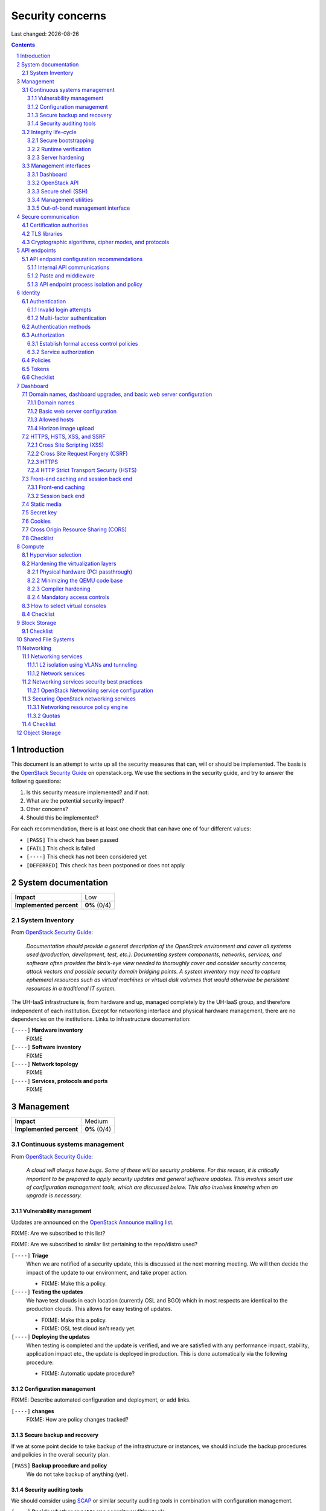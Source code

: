 .. |date| date::

======================
Security concerns
======================

Last changed: |date|

.. contents::
.. section-numbering::


Introduction
============

.. _OpenStack Security Guide: http://docs.openstack.org/security-guide/

This document is an attempt to write up all the security measures that
can, will or should be implemented. The basis is the `OpenStack
Security Guide`_ on openstack.org. We use the sections in the security
guide, and try to answer the following questions:

#. Is this security measure implemented? and if not:
#. What are the potential security impact?
#. Other concerns?
#. Should this be implemented?

For each recommendation, there is at least one check that can have one
of four different values:

* ``[PASS]`` This check has been passed
* ``[FAIL]`` This check is failed
* ``[----]`` This check has not been considered yet
* ``[DEFERRED]`` This check has been postponed or does not apply


System documentation
====================

+-------------------------+---------------------+
| **Impact**              | Low                 |
+-------------------------+---------------------+
| **Implemented percent** | **0%** (0/4)        |
+-------------------------+---------------------+

System Inventory
----------------

From `OpenStack Security Guide`_:

  *Documentation should provide a general description of the OpenStack
  environment and cover all systems used (production, development,
  test, etc.). Documenting system components, networks, services, and
  software often provides the bird’s-eye view needed to thoroughly
  cover and consider security concerns, attack vectors and possible
  security domain bridging points. A system inventory may need to
  capture ephemeral resources such as virtual machines or virtual disk
  volumes that would otherwise be persistent resources in a
  traditional IT system.*

The UH-IaaS infrastructure is, from hardware and up, managed
completely by the UH-IaaS group, and therefore independent of each
institution. Except for networking interface and physical hardware
management, there are no dependencies on the institutions. Links to
infrastructure documentation:

``[----]`` **Hardware inventory**
  FIXME

``[----]`` **Software inventory**
  FIXME

``[----]`` **Network topology**
  FIXME

``[----]`` **Services, protocols and ports**
  FIXME


Management
==========

+-------------------------+---------------------+
| **Impact**              | Medium              |
+-------------------------+---------------------+
| **Implemented percent** | **0%** (0/4)        |
+-------------------------+---------------------+

Continuous systems management
-----------------------------

From `OpenStack Security Guide`_:

  *A cloud will always have bugs. Some of these will be security
  problems. For this reason, it is critically important to be prepared
  to apply security updates and general software updates. This
  involves smart use of configuration management tools, which are
  discussed below. This also involves knowing when an upgrade is
  necessary.*

Vulnerability management
~~~~~~~~~~~~~~~~~~~~~~~~

.. _OpenStack Announce mailing list: http://lists.openstack.org/cgi-bin/mailman/listinfo/openstack-announce

Updates are announced on the `OpenStack Announce mailing list`_.

FIXME: Are we subscribed to this list?

FIXME: Are we subscribed to similar list pertaining to the repo/distro
used?

``[----]`` **Triage**
  When we are notified of a security update, this is discussed at the
  next morning meeting. We will then decide the impact of the update
  to our environment, and take proper action.

  * FIXME: Make this a policy.

``[----]`` **Testing the updates**
  We have test clouds in each location (currently OSL and BGO) which
  in most respects are identical to the production clouds. This allows
  for easy testing of updates.

  * FIXME: Make this a policy.
  * FIXME: OSL test cloud isn't ready yet.

``[----]`` **Deploying the updates**
  When testing is completed and the update is verified, and we are
  satisfied with any performance impact, stability, application impact
  etc., the update is deployed in production. This is done
  automatically via the following procedure:

  * FIXME: Automatic update procedure?

Configuration management
~~~~~~~~~~~~~~~~~~~~~~~~

FIXME: Describe automated configuration and deployment, or add links.

``[----]`` **changes**
  FIXME: How are policy changes tracked?

Secure backup and recovery
~~~~~~~~~~~~~~~~~~~~~~~~~~

If we at some point decide to take backup of the infrastructure or
instances, we should include the backup procedures and policies in the
overall security plan.

``[PASS]`` **Backup procedure and policy**
  We do not take backup of anything (yet).

Security auditing tools
~~~~~~~~~~~~~~~~~~~~~~~

.. _SCAP: https://fedorahosted.org/scap-security-guide/

We should consider using SCAP_ or similar security auditing tools in
combination with configuration management.

``[----]`` **Decide whether or not to use security auditing tools**
  FIXME: Need to decide


Integrity life-cycle
--------------------

From `OpenStack Security Guide`_:

  *We define integrity life cycle as a deliberate process that provides
  assurance that we are always running the expected software with the
  expected configurations throughout the cloud. This process begins
  with secure bootstrapping and is maintained through configuration
  management and security monitoring.*

Secure bootstrapping
~~~~~~~~~~~~~~~~~~~~

The Security Guide recommends having an automated provisioning process
for all nodes in the cloud. This includes compute, storage, network,
service and hybrid nodes. The automated provisioning process also
facilitates security patching, upgrades, bug fixes, and other critical
changes. Software that runs with the highest privilege levels in the
cloud needs special attention.

``[PASS]`` **Node provisioning**
  We use PXE for provisioning, which is recommended. We also use a
  separate, isolated network within the management security domain for
  provisioning. The provisioning process is handled by Foreman with
  Puppet, and is documented here: FIXME

``[----]`` **Verified boot**
  It is recommended to use *secure boot* via TPM chip to boot the
  infrastructure nodes in the cloud.

  * FIXME: Consider secure boot

``[----]`` **Node hardening**
  General hardening of the operating system is something that we need
  to address and document.

  * FIXME: Document hardening

Runtime verification
~~~~~~~~~~~~~~~~~~~~

From `OpenStack Security Guide`_:

  *Once the node is running, we need to ensure that it remains in a
  good state over time. Broadly speaking, this includes both
  configuration management and security monitoring. The goals for each
  of these areas are different. By checking both, we achieve higher
  assurance that the system is operating as desired.*

``[----]`` **Intrusion detection system**
  There are a number of intrusion detection systems available. We need
  to consider using one of them.

  * FIXME: Consider IDS

Server hardening
~~~~~~~~~~~~~~~~

This mostly includes file integrity management.

``[----]`` **File integrity management (FIM)**
  We should consider a FIM tool to ensure that files such as sensitive
  system or application configuration files are no corrupted or
  changed to allow unauthorized access or malicious behaviour.

  * FIXME: Consider FIM


Management interfaces
---------------------

From `OpenStack Security Guide`_:

  *It is necessary for administrators to perform command and control
  over the cloud for various operational functions. It is important
  these command and control facilities are understood and secured.*

  *OpenStack provides several management interfaces for operators and tenants:*

  * *OpenStack dashboard (horizon)*
  * *OpenStack API*
  * *Secure shell (SSH)*
  * *OpenStack management utilities such as nova-manage and glance-manage*
  * *Out-of-band management interfaces, such as IPMI*

Dashboard
~~~~~~~~~

``[----]`` **Capabilities**
  We should consider which capabilities the dashboard should offer to
  customers and administrators.

  * FIXME: Consider capabilities and document decisions

``[----]`` **Security considerations**
  There are a few things that need to be considered (from `OpenStack
  Security Guide`_):

  * The dashboard requires cookies and JavaScript to be enabled in the
    web browser.
    - FIXME: Users should be warned according to EU law.
  * The web server that hosts the dashboard should be configured for
    TLS to ensure data is encrypted.
    - FIXME: Ensure TLS 1.2
  * Both the horizon web service and the OpenStack API it uses to
    communicate with the back end are susceptible to web attack
    vectors such as denial of service and must be monitored.
    - FIXME: Monitoring
  * It is now possible (though there are numerous deployment/security
    implications) to upload an image file directly from a user’s hard
    disk to OpenStack Image service through the dashboard. For
    multi-gigabyte images it is still strongly recommended that the
    upload be done using the glance CLI.
    - FIXME: Add limit to GUI uploading?
  * Create and manage security groups through dashboard. The security
    groups allows L3-L4 packet filtering for security policies to
    protect virtual machines.
    - FIXME: Maintain a set of default security groups

OpenStack API
~~~~~~~~~~~~~

``[----]`` **Capabilities**
  We should consider which capabilities the OpenStack API should offer to
  customers and administrators.

  * FIXME: Consider capabilities and document decisions

``[----]`` **Security considerations**
  There are a few things that need to be considered (from `OpenStack
  Security Guide`_):

  * The API service should be configured for TLS to ensure data is
    encrypted.
    - FIXME: Ensure TLS 1.2
  * As a web service, OpenStack API is susceptible to familiar web
    site attack vectors such as denial of service attacks.
    - FIXME: Monitoring

Secure shell (SSH)
~~~~~~~~~~~~~~~~~~

``[----]`` **Host key fingerprints**
  Host key fingerprints should be stored in a secure and queryable
  location. One particularly convenient solution is DNS using SSHFP
  resource records as defined in RFC-4255. For this to be secure, it
  is necessary that DNSSEC be deployed.

  * FIXME: Consider DNSSEC or other solutions

Management utilities
~~~~~~~~~~~~~~~~~~~~

``[----]`` **Security considerations**
  There are a few things that need to be considered (from `OpenStack
  Security Guide`_):

  * The dedicated management utilities (\*-manage) in some cases use
    the direct database connection.
    - FIXME: Don't use dedicated management utilities unless strictly
      necessary
  * Ensure that the .rc file which has your credential information is
    secured.
    - FIXME: Document how this is accomplished

Out-of-band management interface
~~~~~~~~~~~~~~~~~~~~~~~~~~~~~~~~

``[----]`` **Security considerations**
  There are a few things that need to be considered (from `OpenStack
  Security Guide`_):

  * Use strong passwords and safeguard them, or use client-side TLS
    authentication.
    - FIXME: Ensure and document this
  * ``[PASS]`` Ensure that the network interfaces are on their own
    private(management or a separate) network. Segregate management
    domains with firewalls or other network gear.
  * If you use a web interface to interact with the BMC/IPMI, always
    use the TLS interface, such as HTTPS or port 443. This TLS
    interface should NOT use self-signed certificates, as is often
    default, but should have trusted certificates using the correctly
    defined fully qualified domain names (FQDNs).
    - FIXME: Use trusted CA
  * Monitor the traffic on the management network. The anomalies might
    be easier to track than on the busier compute nodes.
    - FIXME: Monitoring


Secure communication
====================

+-------------------------+---------------------+
| **Impact**              | High                |
+-------------------------+---------------------+
| **Implemented percent** | **0%** (0/?)        |
+-------------------------+---------------------+

From `OpenStack Security Guide`_:

  *There are a number of situations where there is a security
  requirement to assure the confidentiality or integrity of network
  traffic in an OpenStack deployment. This is generally achieved using
  cryptographic measures, such as the Transport Layer Security (TLS)
  protocol.*

Bottom line is that **all** endpoints, whether they are internal or
external, should be secured with encryption. TLS is strongly
preferred, due to recent published security vulnerabilities in SSL.

There are a number of services that need to be addressed:

* Compute API endpoints
* Identity API endpoints
* Networking API endpoints
* Storage API endpoints
* Messaging server
* Database server
* Dashboard


Certification authorities
-------------------------

The security guide recommends that we use separate PKI deployments for
internal systems and public facing services. In the future, we may
want to use separate PKI deployments for different security domains.

``[----]`` **Customer facing interfaces using trusted CA**
  All customer facing interfaces should be provisioned using
  Certificate Authorities that are installed in the operating system
  certificate bundles by default. It should just work without the
  customer having to accept an untrusted CA, or having to install some
  third-party software. We need certificates signed by a widely
  recognized public CA.

  * FIXME: Identify and list all customer facing interfaces
  * FIXME: Ensure publicly recognized CA on these interfaces

``[----]`` **Internal endpoints use non-public CA**
  As described above, it is recommended to use a private CA for
  internal endpoints.

  * FIXME: Identify and list all internal endpoints
  * FIXME: Ensure non-public CA on these endpoints


TLS libraries
-------------

From `OpenStack Security Guide`_:

  *The TLS and HTTP services within OpenStack are typically implemented
  using OpenSSL which has a module that has been validated for FIPS
  140-2.*

We need to make sure that we're using an updated version of OpenSSL.

``[----]`` **Ensure updated OpenSSL**
  UH-IaaS is based on CentOS, and uses the OpenSSL library from that
  distro. We need to make sure that OpenSSL is up-to-date.

  * FIXME: How often are critical components like openssl updated, and
    how is the procedure?


Cryptographic algorithms, cipher modes, and protocols
-----------------------------------------------------

The security guide recommends using **TLS 1.2**, as previous versions
are known to be vulnerable. Furthermore, it is recommended to limit
the cipher suite to **ECDHE-ECDSA-AES256-GCM-SHA384**. It is
acceptable to
accept **HIGH:!aNULL:!eNULL:!DES:!3DES:!SSLv3:!TLSv1:!CAMELLIA** in
cases where we don't control both endpoints.

``[----]`` **Ensure TLS 1.2**
  Make sure that only TLS 1.2 is used. Previous versions of TLS, as
  well as SSL, should be disabled completely.

``[----]`` **Limit cipher suite on public endpoints**
  Limit the cipher suite on public facing endpoints to the
  general **HIGH:!aNULL:!eNULL:!DES:!3DES:!SSLv3:!TLSv1:!CAMELLIA**.

``[----]`` **Limit cipher suite on internal endpoints**
  Limit the cipher suite on public facing endpoints
  to **ECDHE-ECDSA-AES256-GCM-SHA384**.


API endpoints
=============

+-------------------------+---------------------+
| **Impact**              | High                |
+-------------------------+---------------------+
| **Implemented percent** | **0%** (0/?)        |
+-------------------------+---------------------+

From `OpenStack Security Guide`_:

  *The process of engaging an OpenStack cloud is started through the
  querying of an API endpoint. While there are different challenges
  for public and private endpoints, these are high value assets that
  can pose a significant risk if compromised.*


API endpoint configuration recommendations
------------------------------------------

Internal API communications
~~~~~~~~~~~~~~~~~~~~~~~~~~~

.. _API endpoint configuration recommendations: http://docs.openstack.org/security-guide/api-endpoints/api-endpoint-configuration-recommendations.html

From `OpenStack Security Guide`_:

  *OpenStack provides both public facing and private API endpoints. By
  default, OpenStack components use the publicly defined
  endpoints. The recommendation is to configure these components to
  use the API endpoint within the proper security domain.*

  *Services select their respective API endpoints based on the
  OpenStack service catalog. These services might not obey the listed
  public or internal API end point values. This can lead to internal
  management traffic being routed to external API endpoints.*

``[----]`` **Configure internal URLs in the Identity service catalog**
  The guide recommends that our Identity service catalog be aware of
  our internal URLs. This feature is not utilized by default, but may
  be leveraged through configuration. See `API endpoint configuration
  recommendations`_ for details.

  * FIXME: Ensure and document this

``[----]`` **Configure applications for internal URLs**
  It is recommended that each OpenStack service communicating to the
  API of another service must be explicitly configured to access the
  proper internal API endpoint. See `API endpoint configuration
  recommendations`_. 

  * FIXME: Ensure and document this

Paste and middleware
~~~~~~~~~~~~~~~~~~~~

From `OpenStack Security Guide`_:

  *Most API endpoints and other HTTP services in OpenStack use the
  Python Paste Deploy library. From a security perspective, this
  library enables manipulation of the request filter pipeline through
  the application’s configuration. Each element in this chain is
  referred to as middleware. Changing the order of filters in the
  pipeline or adding additional middleware might have unpredictable
  security impact.*

``[----]`` **Document middleware**
  We should careful when implementating non-standard software in the
  middleware, and this should be thoroughly documented.

  * FIXME: Are we using any non-standard middleware?

API endpoint process isolation and policy
~~~~~~~~~~~~~~~~~~~~~~~~~~~~~~~~~~~~~~~~~

From `OpenStack Security Guide`_:

  *You should isolate API endpoint processes, especially those that
  reside within the public security domain should be isolated as much
  as possible. Where deployments allow, API endpoints should be
  deployed on separate hosts for increased isolation.*

``[----]`` **Namespaces**
  Linux supports namespaces to assign processes into independent
  domains.

  * FIXME: Are we using namespaces to compartmentalize API endpoint
    processes?

``[----]`` **Network policy**
  We should pay special attention to API endpoints, as they typically
  bridge multiple security domains. Policies should be in place and
  documented, and we can use firewalls, SELinux etc. to enforce proper
  compartmentalization in the network layer.

  * FIXME: Implement and document this

``[----]`` **Mandatory access controls**
  API endpoint processes should be as isolated from each other as
  possible. This should be enforced through Mandatory Access Controls
  (e.g. SELinux), not just Discretionary Access Controls.

  * FIXME: API processes protected by SELinux


Identity
========

.. _OpenStack Security Guide\: Identity: http://docs.openstack.org/security-guide/identity.html

+-------------------------+---------------------+
| **Impact**              | High                |
+-------------------------+---------------------+
| **Implemented percent** | **0%** (0/?)        |
+-------------------------+---------------------+

From `OpenStack Security Guide\: Identity`_:

  *Identity service (keystone) provides identity, token, catalog, and
  policy services for use specifically by services in the OpenStack
  family. Identity service is organized as a group of internal
  services exposed on one or many endpoints. Many of these services
  are used in a combined fashion by the frontend, for example an
  authenticate call will validate user/project credentials with the
  identity service and, upon success, create and return a token with
  the token service.*


Authentication
--------------

.. _OpenStack Security Guide\: Identity - Authentication: http://docs.openstack.org/security-guide/identity/authentication.html

Ref: `OpenStack Security Guide\: Identity - Authentication`_

Invalid login attempts
~~~~~~~~~~~~~~~~~~~~~~

``[----]`` **Prevent or mitigate brute-force attacks**
  A pattern of repetitive failed login attempts is generally an
  indicator of brute-force attacks. This is important to us as ours is
  a public cloud. We need to figure out if our user authentication
  service has the possibility to block out an account after some
  configured number of failed login attempts. If not, describe
  policies around reviewing access control logs to identify and detect
  unauthorized attempts to access accounts.

  * FIXME: Implement or describe as outlined above

Multi-factor authentication
~~~~~~~~~~~~~~~~~~~~~~~~~~~

``[----]`` **Multi-factor authentication for privileged accounts**

  We should employ multi-factor authentication for network access to
  privileged user accounts. This will provide insulation from brute
  force, social engineering, and both spear and mass phishing attacks
  that may compromise administrator passwords.

  * FIXME: Implement multi-factor


Authentication methods
----------------------

.. _OpenStack Security Guide\: Identity - Authentication methods: http://docs.openstack.org/security-guide/identity/authentication-methods.html

Ref: `OpenStack Security Guide\: Identity - Authentication methods`_

``[----]`` **Document authentication policy requirements**
  We should document (or provide link to external documentation) the
  authentication policy requirements, such as password policy
  enforcement (password length, diversity, expiration etc.).

  * FIXME: Document this


Authorization
-------------

.. _OpenStack Security Guide\: Identity - Authorization: http://docs.openstack.org/security-guide/identity/authorization.html

Ref: `OpenStack Security Guide\: Identity - Authorization`_

  *The Identity service supports the notion of groups and roles. Users
  belong to groups while a group has a list of roles. OpenStack
  services reference the roles of the user attempting to access the
  service. The OpenStack policy enforcer middleware takes into
  consideration the policy rule associated with each resource then the
  user’s group/roles and association to determine if access is allowed
  to the requested resource.*

Establish formal access control policies
~~~~~~~~~~~~~~~~~~~~~~~~~~~~~~~~~~~~~~~~

``[----]`` **Describe formal access control policies**
  The policies should include the conditions and processes for
  creating, deleting, disabling, and enabling accounts, and for
  assigning privileges to the accounts.

  * FIXME: Describe this

``[----]`` **Describe periodic review**
  We should periodically review the policies to ensure that the
  configuration is in compliance with approved policies.

  * FIXME: Describe policy for reviewing the policies

Service authorization
~~~~~~~~~~~~~~~~~~~~~

``[----]`` **Don't use "tempAuth" file for service auth**
  The Compute and Object Storage can be configured to use the Identity
  service to store authentication information. The "tempAuth" file
  method displays the password in plain text and should not be used.

  * FIXME: Make sure that we're not using "tempAuth"

``[----]`` **Use client authentication for TLS**
  The Identity service supports client authentication for TLS which
  may be enabled. TLS client authentication provides an additional
  authentication factor, in addition to the user name and password,
  that provides greater reliability on user identification.

  * FIXME: Is this implemented?

``[----]`` **Protect sensitive files**
  The cloud administrator should protect sensitive configuration files
  from unauthorized modification. This can be achieved with mandatory
  access control frameworks such as SELinux, including
  ``/etc/keystone/keystone.conf`` and ``X.509`` certificates.

  * FIXME: SELinux


Policies
--------

.. _OpenStack Security Guide\: Identity - Policies: http://docs.openstack.org/security-guide/identity/policies.html

Ref: `OpenStack Security Guide\: Identity - Policies`_

``[----]`` **Describe policy configuration management**
  Each OpenStack service defines the access policies for its resources
  in an associated policy file. A resource, for example, could be API
  access, the ability to attach to a volume, or to fire up
  instances. The policy rules are specified in JSON format and the
  file is called policy.json. Ensure that any changes to the access
  control policies do not unintentionally weaken the security of any
  resource.

  * FIXME: Describe policy for changing policy.json


Tokens
------

.. _OpenStack Security Guide\: Identity - Tokens: http://docs.openstack.org/security-guide/identity/tokens.html

Ref: `OpenStack Security Guide\: Identity - Tokens`_

  *Once a user is authenticated a token is generated for authorization
  and access to an OpenStack environment. A token can have a variable
  life span; however the default value for expiry is one hour. The
  recommended expiry value should be set to a lower value that allows
  enough time for internal services to complete tasks.*

``[----]`` **Reduce token lifetime**
  We should consider reducing the token lifetime.

  * FIXME: Consider this


Checklist
---------

.. _OpenStack Security Guide\: Identity - Checklist: http://docs.openstack.org/security-guide/identity/checklist.html

Ref: `OpenStack Security Guide\: Identity - Checklist`_

See the above link for info about these checks.

``[----]`` **Check-Identity-02: Are strict permissions set for Identity configuration files?**
  Yes/No?

``[----]`` **Check-Identity-03: is TLS enabled for Identity?**
  Yes/No?

``[----]`` **Check-Identity-04: Does Identity use strong hashing algorithms for PKI tokens?**
  Yes/No?

``[----]`` **Check-Identity-05: Is max_request_body_size set to default (114688)?**
  Yes/No?

``[----]`` **Check-Identity-06: Disable admin token in /etc/keystone/keystone.conf**
  Yes/No?


Dashboard
=========

.. _OpenStack Security Guide\: Dashboard: http://docs.openstack.org/security-guide/dashboard.html

+-------------------------+---------------------+
| **Impact**              | High                |
+-------------------------+---------------------+
| **Implemented percent** | **0%** (0/?)        |
+-------------------------+---------------------+

From `OpenStack Security Guide\: Dashboard`_:

  *Horizon is the OpenStack dashboard that provides users a
  self-service portal to provision their own resources within the
  limits set by administrators. These include provisioning users,
  defining instance flavors, uploading VM images, managing networks,
  setting up security groups, starting instances, and accessing the
  instances through a console.*


Domain names, dashboard upgrades, and basic web server configuration
--------------------------------------------------------------------

.. _OpenStack Security Guide\: Dashboard - Domain names, dashboard upgrades, and basic web server configuration: http://docs.openstack.org/security-guide/dashboard/domains-dashboard-upgrades-basic-web-server-configuration.html

Ref: `OpenStack Security Guide\: Dashboard - Domain names, dashboard upgrades, and basic web server configuration`_

Domain names
~~~~~~~~~~~~

From OpenStack Security Guide:

  *We strongly recommend deploying dashboard to a second-level domain,
  such as https://example.com, rather than deploying dashboard on
  a shared subdomain of any level, for example
  https://openstack.example.org or
  https://horizon.openstack.example.org. We also advise against
  deploying to bare internal domains like https://horizon/. These
  recommendations are based on the limitations of browser
  same-origin-policy.*

``[----]`` **Use second-level domain**
  FIXME: Are we using a second-level domain?

``[----]`` **Employ HTTP Strict Transport Security (HSTS)**
  If not using second-level domain, we are advised to avoid a
  cookie-backed session store and employ HTTP Strict Transport
  Security (HSTS)

  * FIXME: ?

Basic web server configuration
~~~~~~~~~~~~~~~~~~~~~~~~~~~~~~

From OpenStack Security Guide:

  *The dashboard should be deployed as a Web Services Gateway Interface
  (WSGI) application behind an HTTPS proxy such as Apache or nginx. If
  Apache is not already in use, we recommend nginx since it is
  lightweight and easier to configure correctly.*

``[----]`` **Is dashboard deployed as a WSGI application behind an HTTPS proxy?**
  FIXME: Answer and document

Allowed hosts
~~~~~~~~~~~~~

From OpenStack Security Guide:

  *Configure the ALLOWED_HOSTS setting with the fully qualified host
  name(s) that are served by the OpenStack dashboard. Once this
  setting is provided, if the value in the “Host:” header of an
  incoming HTTP request does not match any of the values in this list
  an error will be raised and the requestor will not be able to
  proceed. Failing to configure this option, or the use of wild card
  characters in the specified host names, will cause the dashboard to
  be vulnerable to security breaches associated with fake HTTP Host
  headers.*

``[----]`` **Is ALLOWED_HOSTS configured for dashboard?**
  FIXME: Answer and document

Horizon image upload
~~~~~~~~~~~~~~~~~~~~

It is recommended that we disable HORIZON_IMAGES_ALLOW_UPLOAD unless
we have a plan to prevent resource exhaustion and denial of service.

``[----]`` **Is HORIZON_IMAGES_ALLOW_UPLOAD disabled?**
  FIXME: Answer and document


HTTPS, HSTS, XSS, and SSRF
--------------------------

.. _OpenStack Security Guide\: Dashboard - HTTPS, HSTS, XSS, and SSRF: http://docs.openstack.org/security-guide/dashboard/https-hsts-xss-ssrf.html

Ref: `OpenStack Security Guide\: Dashboard - HTTPS, HSTS, XSS, and SSRF`_

Cross Site Scripting (XSS)
~~~~~~~~~~~~~~~~~~~~~~~~~~

From OpenStack Security Guide:

  *Unlike many similar systems, the OpenStack dashboard allows the
  entire Unicode character set in most fields. This means developers
  have less latitude to make escaping mistakes that open attack
  vectors for cross-site scripting (XSS).*

``[----]`` **Audit custom dashboards**
  Audit any custom dashboards, paying particular attention to use of
  the ``mark_safe`` function, use of ``is_safe`` with custom template
  tags, the ``safe`` template tag, anywhere auto escape is turned off,
  and any JavaScript which might evaluate improperly escaped data.

  * FIXME: Are we using any custom dashboards?

Cross Site Request Forgery (CSRF)
~~~~~~~~~~~~~~~~~~~~~~~~~~~~~~~~~

From OpenStack Security Guide:

  *Dashboards that utilize multiple instances of JavaScript should be
  audited for vulnerabilities such as inappropriate use of the
  @csrf_exempt decorator.*

``[----]`` **Audit custom dashboards**
  FIXME: Are we using any custom dashboards?

HTTPS
~~~~~

From OpenStack Security Guide:

  *Deploy the dashboard behind a secure HTTPS server by using a valid,
  trusted certificate from a recognized certificate authority (CA).*

``[----]`` **Use trusted certificate for dashboard**
  FIXME

``[----]`` **Redirect to fully qualified HTTPS URL**
  Configure HTTP requests to the dashboard domain to redirect to the
  fully qualified HTTPS URL.

  * FIXME: Any redirects?

HTTP Strict Transport Security (HSTS)
~~~~~~~~~~~~~~~~~~~~~~~~~~~~~~~~~~~~~

It is highly recommended to use HTTP Strict Transport Security (HSTS).

``[----]`` **Use HSTS**
  FIXME: Are we using HSTS?


Front-end caching and session back end
--------------------------------------

.. _OpenStack Security Guide\: Dashboard - Front-end caching and session back end: http://docs.openstack.org/security-guide/dashboard/front-end-caching-session-back-end.html

Ref: `OpenStack Security Guide\: Dashboard - Front-end caching and session back end`_

Front-end caching
~~~~~~~~~~~~~~~~~

``[----]`` **Do not use front-end caching tools**
  FIXME: Are we using this?

Session back end
~~~~~~~~~~~~~~~~

It is recommended to use ``django.contrib.sessions.backends.cache`` as
our session back end with memcache as the cache. This as opposed to
the default, which saves user data in signed, but unencrypted cookies
stored in the browser.

``[----]`` **Consider using caching back end**
  FIXME: Consider and document


Static media
------------

.. _OpenStack Security Guide\: Dashboard - Static media: http://docs.openstack.org/security-guide/dashboard/static-media.html

Ref: `OpenStack Security Guide\: Dashboard - Static media`_

  *The dashboard’s static media should be deployed to a subdomain of
  the dashboard domain and served by the web server. The use of an
  external content delivery network (CDN) is also acceptable. This
  subdomain should not set cookies or serve user-provided content. The
  media should also be served with HTTPS.*

``[----]`` **Static media via subdomain**
  FIXME: Is this implemented?

``[----]`` **Subdomain not serving cookies or user-provided content**
  FIXME: Make sure

``[----]`` **Subdomain via HTTPS**
  FIXME: Make sure


Secret key
----------

.. _OpenStack Security Guide\: Dashboard - Secret key: http://docs.openstack.org/security-guide/dashboard/secret-key.html

Ref: `OpenStack Security Guide\: Dashboard - Secret key`_

  *The dashboard depends on a shared SECRET_KEY setting for some
  security functions. The secret key should be a randomly generated
  string at least 64 characters long, which must be shared across all
  active dashboard instances. Compromise of this key may allow a
  remote attacker to execute arbitrary code. Rotating this key
  invalidates existing user sessions and caching. Do not commit this
  key to public repositories.*

``[----]`` **Randomly generated string at least 64 characters long**
  FIXME: Make sure

``[----]`` **Not in public repo**
  FIXME: Make sure


Cookies
-------

.. _OpenStack Security Guide\: Dashboard - Cookies: http://docs.openstack.org/security-guide/dashboard/cookies.html

Ref: `OpenStack Security Guide\: Dashboard - Cookies`_

``[----]`` **Session cookies should be set to HTTPONLY**
  FIXME: Make sure

``[----]`` **Never configure CSRF or session cookies to have a wild card domain with a leading dot**
  FIXME: Make sure

``[----]`` **Horizon’s session and CSRF cookie should be secured when deployed with HTTPS**
  FIXME: Make sure


Cross Origin Resource Sharing (CORS)
------------------------------------

.. _OpenStack Security Guide\: Dashboard - Cross Origin Resource Sharing (CORS): http://docs.openstack.org/security-guide/dashboard/cross-origin-resource-sharing-cors.html

Ref: `OpenStack Security Guide\: Dashboard - Cross Origin Resource Sharing (CORS)`_

  *Configure your web server to send a restrictive CORS header with
  each response, allowing only the dashboard domain and protocol*

``[----]`` **Restrictive CORS header**
  FIXME: Make sure


Checklist
---------

.. _OpenStack Security Guide\: Dashboard - Checklist: http://docs.openstack.org/security-guide/dashboard/checklist.html

Ref: `OpenStack Security Guide\: Dashboard - Checklist`_

See the above link for info about these checks.

``[----]`` **Check-Dashboard-01: Is user/group of config files set to root/horizon?**
  Yes/No?

``[----]`` **Check-Dashboard-02: Are strict permissions set for horizon configuration files?**
  Yes/No?

``[----]`` **Check-Dashboard-03: Is USE_SSL parameter set to True?**
  Yes/No?

``[----]`` **Check-Dashboard-04: Is CSRF_COOKIE_SECURE parameter set to True?**
  Yes/No?

``[----]`` **Check-Dashboard-05: Is SESSION_COOKIE_SECURE parameter set to True?**
  Yes/No?

``[----]`` **Check-Dashboard-06: Is SESSION_COOKIE_HTTPONLY parameter set to True?**
  Yes/No?

``[----]`` **Check-Dashboard-07: Is password_autocomplete set to False?**
  Yes/No?

``[----]`` **Check-Dashboard-08: Is disable_password_reveal set to True?**
  Yes/No?


Compute
=======

.. _OpenStack Security Guide\: Compute: http://docs.openstack.org/security-guide/compute.html

+-------------------------+---------------------+
| **Impact**              | High                |
+-------------------------+---------------------+
| **Implemented percent** | **0%** (0/?)        |
+-------------------------+---------------------+

From `OpenStack Security Guide\: Compute`_:

  *The OpenStack Compute service (nova) is one of the more complex
  OpenStack services. It runs in many locations throughout the cloud
  and interacts with a variety of internal services. The OpenStack
  Compute service offers a variety of configuration options which may
  be deployment specific. In this chapter we will call out general
  best practice around Compute security as well as specific known
  configurations that can lead to security issues. In general, the
  nova.conf file and the /var/lib/nova locations should be
  secured. Controls like centralized logging, the policy.json file,
  and a mandatory access control framework should be
  implemented. Additionally, there are environmental considerations to
  keep in mind, depending on what functionality is desired for your
  cloud.*


Hypervisor selection
--------------------

.. _OpenStack Security Guide\: Compute - Hypervisor selection: http://docs.openstack.org/security-guide/compute/hypervisor-selection.html

Ref: `OpenStack Security Guide\: Compute - Hypervisor selection`_

We are using KVM.


Hardening the virtualization layers
-----------------------------------

.. _OpenStack Security Guide\: Compute - Hardening the virtualization layers: http://docs.openstack.org/security-guide/compute/hardening-the-virtualization-layers.html

Ref: `OpenStack Security Guide\: Compute - Hardening the virtualization layers`_

Physical hardware (PCI passthrough)
~~~~~~~~~~~~~~~~~~~~~~~~~~~~~~~~~~~

``[----]`` **Ensure that the hypervisor is configured to utilize IOMMU**
  FIXME: Make sure

``[----]`` **Disable PCI passthrough**
  FIXME: Is this disabled?

Minimizing the QEMU code base
~~~~~~~~~~~~~~~~~~~~~~~~~~~~~

Does not apply. We are using precompiled QEMU.

Compiler hardening
~~~~~~~~~~~~~~~~~~

Does not apply. We are using precompiled QEMU.

Mandatory access controls
~~~~~~~~~~~~~~~~~~~~~~~~~

``[----]`` **Ensure SELinux / sVirt is running in Enforcing mode**
  FIXME: Make sure


How to select virtual consoles
------------------------------

.. _OpenStack Security Guide\: Compute - How to select virtual consoles: http://docs.openstack.org/security-guide/compute/how-to-select-virtual-consoles.html

Ref: `OpenStack Security Guide\: Compute - How to select virtual consoles`_

``[----]`` **Choose which virtual console we want**
  FIXME: Select and document


Checklist
---------

.. _OpenStack Security Guide\: Compute - Checklist: http://docs.openstack.org/security-guide/compute/checklist.html

Ref: `OpenStack Security Guide\: Compute - Checklist`_

See the above link for info about these checks.

``[----]`` **Check-Compute-01: Is user/group ownership of config files set to root/nova?**
  Yes/No?

``[----]`` **Check-Compute-02: Are strict permissions set for configuration files?**
  Yes/No?

``[----]`` **Check-Compute-03: Is keystone used for authentication?**
  Yes/No?

``[----]`` **Check-Compute-04: Is secure protocol used for authentication?**
  Yes/No?

``[----]`` **Check-Compute-05: Does Nova communicate with Glance securely?**
  Yes/No?


Block Storage
=============

.. _OpenStack Security Guide\: Block Storage: http://docs.openstack.org/security-guide/block-storage.html

+-------------------------+---------------------+
| **Impact**              | High                |
+-------------------------+---------------------+
| **Implemented percent** | **0%** (0/8)        |
+-------------------------+---------------------+

From `OpenStack Security Guide\: Block Storage`_:

  *OpenStack Block Storage (cinder) is a service that provides software
  (services and libraries) to self-service manage persistent
  block-level storage devices. This creates on-demand access to Block
  Storage resources for use with OpenStack Compute (nova)
  instances. This creates software-defined storage via abstraction by
  virtualizing pools of block storage to a variety of back-end storage
  devices which can be either software implementations or traditional
  hardware storage products. The primary functions of this is to
  manage the creation, attaching and detaching of the block
  devices. The consumer requires no knowledge of the type of back-end
  storage equipment or where it is located.*


Checklist
---------

.. _OpenStack Security Guide\: Block Storage - Checklist: http://docs.openstack.org/security-guide/block-storage/checklist.html

Ref: `OpenStack Security Guide\: Block Storage - Checklist`_

See the above link for info about these checks.

``[----]`` **Check-Block-01: Is user/group ownership of config files set to root/cinder?**
  Yes/No?

``[----]`` **Check-Block-02: Are strict permissions set for configuration files?**
  Yes/No?

``[----]`` **Check-Block-03: Is keystone used for authentication?**
  Yes/No?

``[----]`` **Check-Block-04: Is TLS enabled for authentication?**
  Yes/No?

``[----]`` **Check-Block-05: Does cinder communicate with nova over TLS?**
  Yes/No?

``[----]`` **Check-Block-06: Does cinder communicate with glance over TLS?**
  Yes/No?

``[----]`` **Check-Block-07: Is NAS operating in a secure environment?**
  Yes/No?

``[----]`` **Check-Block-08: Is max size for the body of a request set to default (114688)?**
  Yes/No?


Shared File Systems
===================

.. _OpenStack Security Guide\: Shared File Systems: http://docs.openstack.org/security-guide/shared-file-systems.html

From `OpenStack Security Guide\: Shared File Systems`_:

  *The Shared File Systems service (manila) provides a set of services
  for management of shared file systems in a multi-tenant cloud
  environment, similar to how OpenStack provides for block-based
  storage management through the OpenStack Block Storage service
  project. With the Shared File Systems service, you can create a
  remote file system, mount the file system on your instances, and
  then read and write data from your instances to and from your file
  system.*

.. NOTE::
   Does not apply. We are not using Manila.


Networking
==========

.. _OpenStack Security Guide\: Networking: http://docs.openstack.org/security-guide/networking.html

From `OpenStack Security Guide\: Networking`_:

  *OpenStack Networking enables the end-user or tenant to define,
  utilize, and consume networking resources. OpenStack Networking
  provides a tenant-facing API for defining network connectivity and
  IP addressing for instances in the cloud in addition to
  orchestrating the network configuration. With the transition to an
  API-centric networking service, cloud architects and administrators
  should take into consideration best practices to secure physical and
  virtual network infrastructure and services.*


Networking services
-------------------

.. _OpenStack Security Guide\: Networking - Networking services: http://docs.openstack.org/security-guide/networking/services.html

Ref: `OpenStack Security Guide\: Networking - Networking services`_

L2 isolation using VLANs and tunneling
~~~~~~~~~~~~~~~~~~~~~~~~~~~~~~~~~~~~~~

Does not apply. We're using Calico, in which L2 isn't employed at all.

Network services
~~~~~~~~~~~~~~~~

``[----]`` **Use Neutron for security groups**
  When using the Networking service, we recommend that you enable
  security groups in this service and disable it in the Compute
  service.

  * FIXME: Describe how this works with Calico


Networking services security best practices
-------------------------------------------

.. _OpenStack Security Guide\: Networking - Networking services security best practices: http://docs.openstack.org/security-guide/networking/securing-services.html

Ref: `OpenStack Security Guide\: Networking - Networking services security best practices`_

``[----]`` **Document how Calico is used in UH-IaaS infrastructure**
  FIXME: Provide documentation

``[----]`` **Document which security domains have access to OpenStack network node**
  FIXME: Provide documentation

``[----]`` **Document which security domains have access to SDN services node**
  FIXME: Provide documentation

OpenStack Networking service configuration
~~~~~~~~~~~~~~~~~~~~~~~~~~~~~~~~~~~~~~~~~~

``[----]`` **Restrict bind address of the API server: neutron-server**
  FIXME: Document restriction


Securing OpenStack networking services
--------------------------------------

.. _OpenStack Security Guide\: Networking - Securing OpenStack networking services: http://docs.openstack.org/security-guide/networking/services-security-best-practices.html

Ref: `OpenStack Security Guide\: Networking - Securing OpenStack networking services`_

Networking resource policy engine
~~~~~~~~~~~~~~~~~~~~~~~~~~~~~~~~~

From OpenStack Security Guide:

  *A policy engine and its configuration file, policy.json, within
  OpenStack Networking provides a method to provide finer grained
  authorization of users on tenant networking methods and objects. The
  OpenStack Networking policy definitions affect network availability,
  network security and overall OpenStack security.*

``[----]`` **Evaluate network policy**
  FIXME: Evaluate and document

Quotas
~~~~~~

``[----]`` **Document choices wrt. networking quotas**
  FIXME: Document this


Checklist
---------

.. _OpenStack Security Guide\: Networking - Checklist: http://docs.openstack.org/security-guide/networking/checklist.html

Ref: `OpenStack Security Guide\: Networking - Checklist`_

See the above link for info about these checks.

``[----]`` **Check-Neutron-01: Is user/group ownership of config files set to root/neutron?**
  Yes/No?

``[----]`` **Check-Neutron-02: Are strict permissions set for configuration files?**
  Yes/No?

``[----]`` **Check-Neutron-03: Is keystone used for authentication?**
  Yes/No?

``[----]`` **Check-Neutron-04: Is secure protocol used for authentication?**
  Yes/No?

``[----]`` **Check-Neutron-05: Is TLS enabled on Neutron API server?**
  Yes/No?


Object Storage
==============

.. _OpenStack Security Guide\: Object Storage: http://docs.openstack.org/security-guide/object-storage.html

From `OpenStack Security Guide\: Object Storage`_:

  OpenStack Object Storage (swift) is a service that provides software
  that stores and retrieves data over HTTP. Objects (blobs of data)
  are stored in an organizational hierarchy that offers anonymous
  read-only access, ACL defined access, or even temporary
  access. Object Store supports multiple token-based authentication
  mechanisms implemented via middleware.

.. NOTE::
   Does not apply. We are not using Swift.



